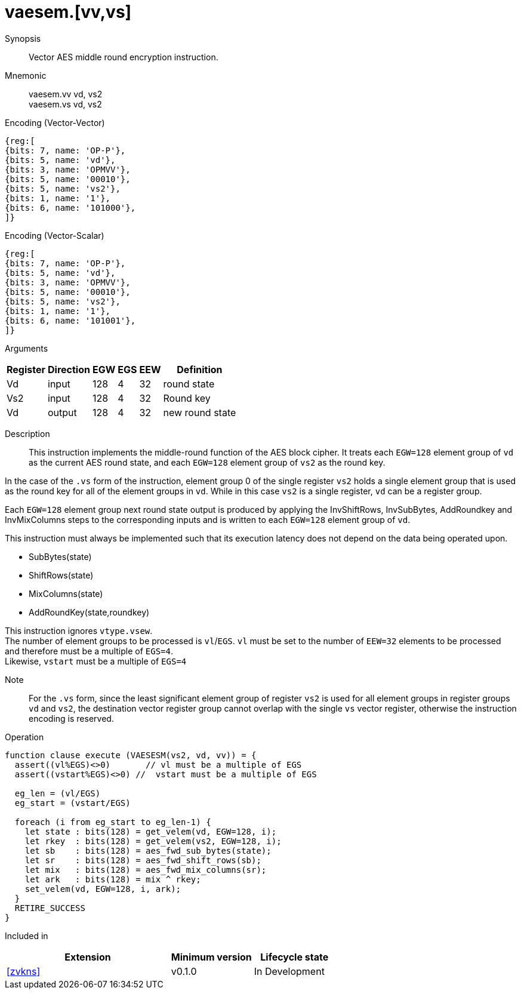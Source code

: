 [[insns-vaesem, Vector AES encrypt middle round]]
= vaesem.[vv,vs]

Synopsis::
Vector AES middle round encryption instruction.

Mnemonic::
vaesem.vv vd, vs2 +
vaesem.vs vd, vs2

Encoding (Vector-Vector)::
[wavedrom, , svg]
....
{reg:[
{bits: 7, name: 'OP-P'},
{bits: 5, name: 'vd'},
{bits: 3, name: 'OPMVV'},
{bits: 5, name: '00010'},
{bits: 5, name: 'vs2'},
{bits: 1, name: '1'},
{bits: 6, name: '101000'},
]}
....

Encoding (Vector-Scalar)::
[wavedrom, , svg]
....
{reg:[
{bits: 7, name: 'OP-P'},
{bits: 5, name: 'vd'},
{bits: 3, name: 'OPMVV'},
{bits: 5, name: '00010'},
{bits: 5, name: 'vs2'},
{bits: 1, name: '1'},
{bits: 6, name: '101001'},
]}
....

Arguments::

[%autowidth]
[%header,cols="4,2,2,2,2,2"]
|===
|Register
|Direction
|EGW
|EGS 
|EEW
|Definition

| Vd  | input  | 128  | 4 | 32 | round state
| Vs2 | input  | 128  | 4 | 32 | Round key
| Vd  | output | 128  | 4 | 32 | new round state
|===

Description:: 
This instruction implements the middle-round function of the AES block cipher.
It treats each `EGW=128` element group of `vd` as the current AES round state,
and each `EGW=128` element group of `vs2` as the round key.

In the case of the `.vs` form of the instruction, element group 0 of the single register `vs2` holds a single element group
that is used as the round key for all of the element groups in `vd`. While in this case `vs2` is a single register,
`vd` can be a register group. 

Each `EGW=128` element group next round state output is produced by applying the InvShiftRows, InvSubBytes, AddRoundkey and InvMixColumns steps to the corresponding inputs and is written to each `EGW=128` element group of `vd`.

This instruction must always be implemented such that its execution latency does not depend
on the data being operated upon.    

- SubBytes(state)
- ShiftRows(state)
- MixColumns(state)
- AddRoundKey(state,roundkey)



This instruction ignores `vtype.vsew`. +
The number of element groups to be processed is `vl`/`EGS`.
`vl` must be set to the number of `EEW=32` elements to be processed and 
therefore must be a multiple of `EGS=4`. + 
Likewise, `vstart` must be a multiple of `EGS=4`

Note::
For the `.vs` form, since the least significant element group of register `vs2` is used for all element groups in register groups `vd`
and `vs2`, the destination vector register group cannot overlap with the single `vs` vector register,
otherwise the instruction encoding is reserved.


Operation::
[source,pseudocode]
--
function clause execute (VAESESM(vs2, vd, vv)) = {
  assert((vl%EGS)<>0)       // vl must be a multiple of EGS
  assert((vstart%EGS)<>0) //  vstart must be a multiple of EGS

  eg_len = (vl/EGS)
  eg_start = (vstart/EGS)
  
  foreach (i from eg_start to eg_len-1) {
    let state : bits(128) = get_velem(vd, EGW=128, i);
    let rkey  : bits(128) = get_velem(vs2, EGW=128, i);
    let sb    : bits(128) = aes_fwd_sub_bytes(state);
    let sr    : bits(128) = aes_fwd_shift_rows(sb);
    let mix   : bits(128) = aes_fwd_mix_columns(sr);
    let ark   : bits(128) = mix ^ rkey;
    set_velem(vd, EGW=128, i, ark);
  }
  RETIRE_SUCCESS
}
--

Included in::
[%header,cols="4,2,2"]
|===
|Extension
|Minimum version
|Lifecycle state

| <<zvkns>>
| v0.1.0
| In Development
|===